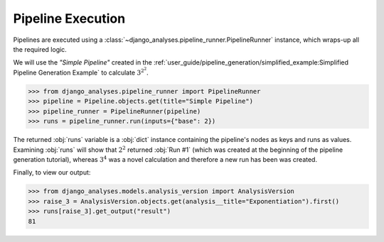 Pipeline Execution
==================

Pipelines are executed using a :class:`~django_analyses.pipeline_runner.PipelineRunner`
instance, which wraps-up all the required logic.

We will use the *"Simple Pipeline"* created in the
:ref:`user_guide/pipeline_generation/simplified_example:Simplified Pipeline Generation Example`
to calculate :math:`3^{2^2}`.

.. code-block:: python

    >>> from django_analyses.pipeline_runner import PipelineRunner
    >>> pipeline = Pipeline.objects.get(title="Simple Pipeline")
    >>> pipeline_runner = PipelineRunner(pipeline)
    >>> runs = pipeline_runner.run(inputs={"base": 2})

The returned :obj:`runs` variable is a :obj:`dict` instance containing the
pipeline's nodes as keys and runs as values. Examining :obj:`runs` will show
that :math:`2^2` returned :obj:`Run #1` (which was created at the beginning of
the pipeline generation tutorial), whereas :math:`3^4` was a novel calculation
and therefore a new run has been was created.

Finally, to view our output:

.. code-block:: python

    >>> from django_analyses.models.analysis_version import AnalysisVersion
    >>> raise_3 = AnalysisVersion.objects.get(analysis__title="Exponentiation").first()
    >>> runs[raise_3].get_output("result")
    81